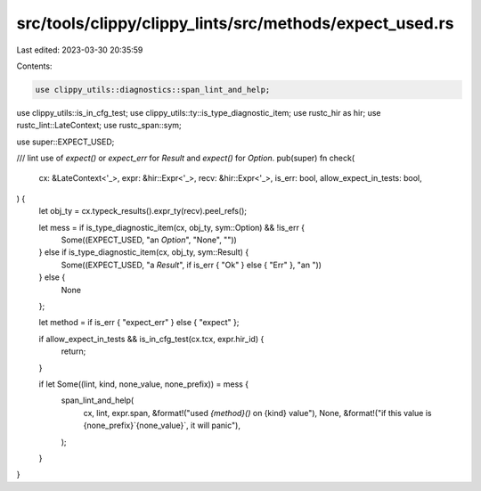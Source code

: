 src/tools/clippy/clippy_lints/src/methods/expect_used.rs
========================================================

Last edited: 2023-03-30 20:35:59

Contents:

.. code-block:: rs

    use clippy_utils::diagnostics::span_lint_and_help;
use clippy_utils::is_in_cfg_test;
use clippy_utils::ty::is_type_diagnostic_item;
use rustc_hir as hir;
use rustc_lint::LateContext;
use rustc_span::sym;

use super::EXPECT_USED;

/// lint use of `expect()` or `expect_err` for `Result` and `expect()` for `Option`.
pub(super) fn check(
    cx: &LateContext<'_>,
    expr: &hir::Expr<'_>,
    recv: &hir::Expr<'_>,
    is_err: bool,
    allow_expect_in_tests: bool,
) {
    let obj_ty = cx.typeck_results().expr_ty(recv).peel_refs();

    let mess = if is_type_diagnostic_item(cx, obj_ty, sym::Option) && !is_err {
        Some((EXPECT_USED, "an `Option`", "None", ""))
    } else if is_type_diagnostic_item(cx, obj_ty, sym::Result) {
        Some((EXPECT_USED, "a `Result`", if is_err { "Ok" } else { "Err" }, "an "))
    } else {
        None
    };

    let method = if is_err { "expect_err" } else { "expect" };

    if allow_expect_in_tests && is_in_cfg_test(cx.tcx, expr.hir_id) {
        return;
    }

    if let Some((lint, kind, none_value, none_prefix)) = mess {
        span_lint_and_help(
            cx,
            lint,
            expr.span,
            &format!("used `{method}()` on {kind} value"),
            None,
            &format!("if this value is {none_prefix}`{none_value}`, it will panic"),
        );
    }
}



